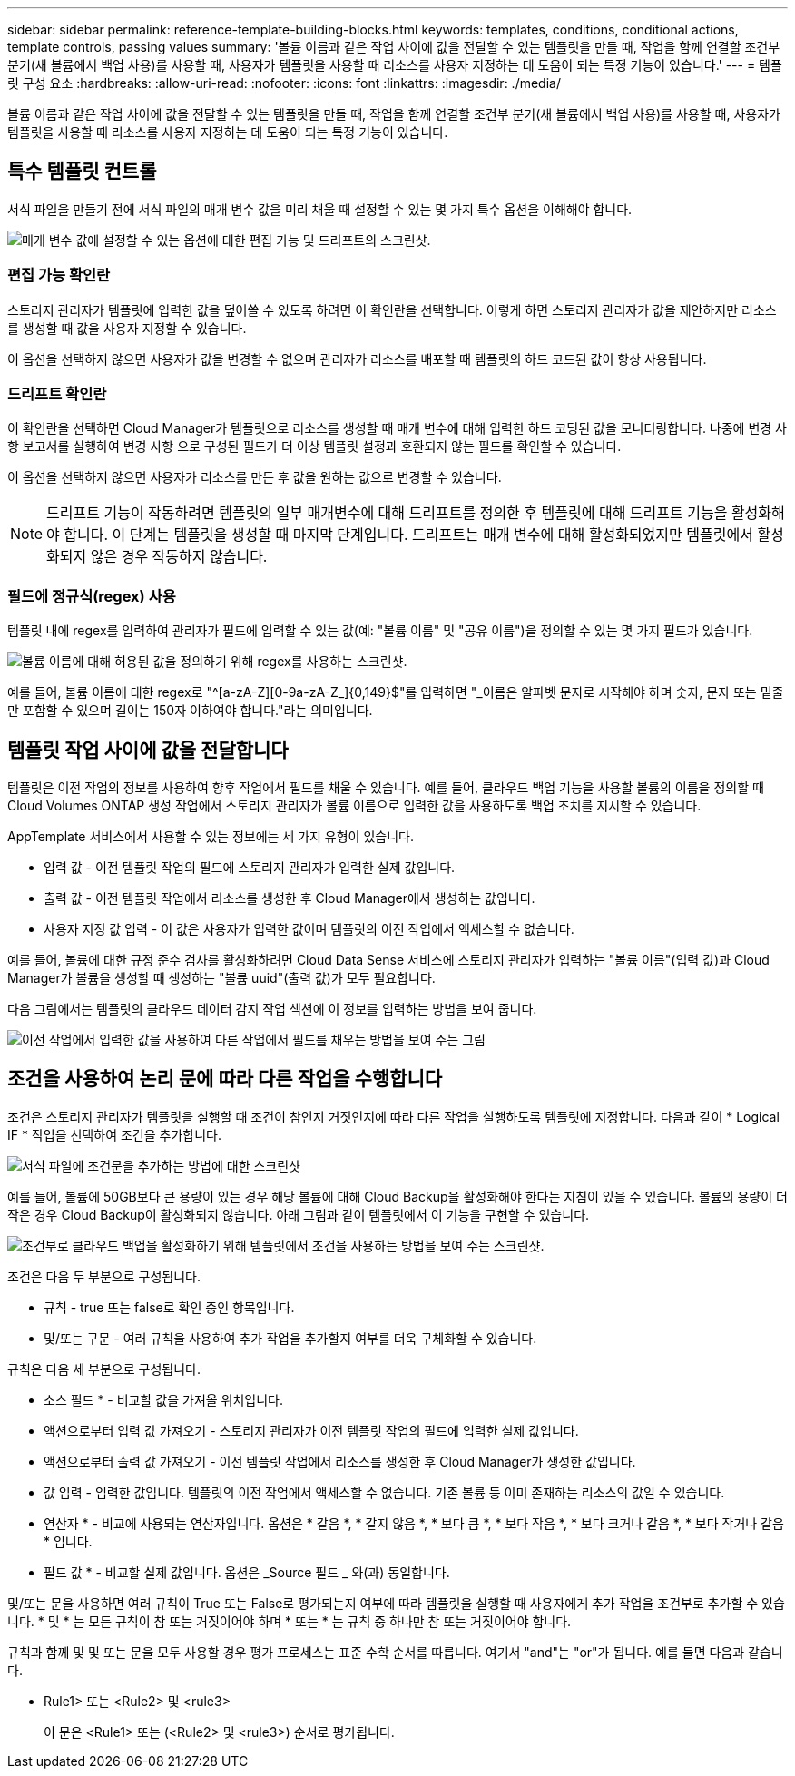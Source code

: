 ---
sidebar: sidebar 
permalink: reference-template-building-blocks.html 
keywords: templates, conditions, conditional actions, template controls, passing values 
summary: '볼륨 이름과 같은 작업 사이에 값을 전달할 수 있는 템플릿을 만들 때, 작업을 함께 연결할 조건부 분기(새 볼륨에서 백업 사용)를 사용할 때, 사용자가 템플릿을 사용할 때 리소스를 사용자 지정하는 데 도움이 되는 특정 기능이 있습니다.' 
---
= 템플릿 구성 요소
:hardbreaks:
:allow-uri-read: 
:nofooter: 
:icons: font
:linkattrs: 
:imagesdir: ./media/


[role="lead"]
볼륨 이름과 같은 작업 사이에 값을 전달할 수 있는 템플릿을 만들 때, 작업을 함께 연결할 조건부 분기(새 볼륨에서 백업 사용)를 사용할 때, 사용자가 템플릿을 사용할 때 리소스를 사용자 지정하는 데 도움이 되는 특정 기능이 있습니다.



== 특수 템플릿 컨트롤

서식 파일을 만들기 전에 서식 파일의 매개 변수 값을 미리 채울 때 설정할 수 있는 몇 가지 특수 옵션을 이해해야 합니다.

image:screenshot_template_options.png["매개 변수 값에 설정할 수 있는 옵션에 대한 편집 가능 및 드리프트의 스크린샷."]



=== 편집 가능 확인란

스토리지 관리자가 템플릿에 입력한 값을 덮어쓸 수 있도록 하려면 이 확인란을 선택합니다. 이렇게 하면 스토리지 관리자가 값을 제안하지만 리소스를 생성할 때 값을 사용자 지정할 수 있습니다.

이 옵션을 선택하지 않으면 사용자가 값을 변경할 수 없으며 관리자가 리소스를 배포할 때 템플릿의 하드 코드된 값이 항상 사용됩니다.



=== 드리프트 확인란

이 확인란을 선택하면 Cloud Manager가 템플릿으로 리소스를 생성할 때 매개 변수에 대해 입력한 하드 코딩된 값을 모니터링합니다. 나중에 변경 사항 보고서를 실행하여 변경 사항 으로 구성된 필드가 더 이상 템플릿 설정과 호환되지 않는 필드를 확인할 수 있습니다.

이 옵션을 선택하지 않으면 사용자가 리소스를 만든 후 값을 원하는 값으로 변경할 수 있습니다.


NOTE: 드리프트 기능이 작동하려면 템플릿의 일부 매개변수에 대해 드리프트를 정의한 후 템플릿에 대해 드리프트 기능을 활성화해야 합니다. 이 단계는 템플릿을 생성할 때 마지막 단계입니다. 드리프트는 매개 변수에 대해 활성화되었지만 템플릿에서 활성화되지 않은 경우 작동하지 않습니다.



=== 필드에 정규식(regex) 사용

템플릿 내에 regex를 입력하여 관리자가 필드에 입력할 수 있는 값(예: "볼륨 이름" 및 "공유 이름")을 정의할 수 있는 몇 가지 필드가 있습니다.

image:screenshot_template_regex.png["볼륨 이름에 대해 허용된 값을 정의하기 위해 regex를 사용하는 스크린샷."]

예를 들어, 볼륨 이름에 대한 regex로 "^[a-zA-Z][0-9a-zA-Z_]{0,149}$"를 입력하면 "_이름은 알파벳 문자로 시작해야 하며 숫자, 문자 또는 밑줄만 포함할 수 있으며 길이는 150자 이하여야 합니다."라는 의미입니다.



== 템플릿 작업 사이에 값을 전달합니다

템플릿은 이전 작업의 정보를 사용하여 향후 작업에서 필드를 채울 수 있습니다. 예를 들어, 클라우드 백업 기능을 사용할 볼륨의 이름을 정의할 때 Cloud Volumes ONTAP 생성 작업에서 스토리지 관리자가 볼륨 이름으로 입력한 값을 사용하도록 백업 조치를 지시할 수 있습니다.

AppTemplate 서비스에서 사용할 수 있는 정보에는 세 가지 유형이 있습니다.

* 입력 값 - 이전 템플릿 작업의 필드에 스토리지 관리자가 입력한 실제 값입니다.
* 출력 값 - 이전 템플릿 작업에서 리소스를 생성한 후 Cloud Manager에서 생성하는 값입니다.
* 사용자 지정 값 입력 - 이 값은 사용자가 입력한 값이며 템플릿의 이전 작업에서 액세스할 수 없습니다.


예를 들어, 볼륨에 대한 규정 준수 검사를 활성화하려면 Cloud Data Sense 서비스에 스토리지 관리자가 입력하는 "볼륨 이름"(입력 값)과 Cloud Manager가 볼륨을 생성할 때 생성하는 "볼륨 uuid"(출력 값)가 모두 필요합니다.

다음 그림에서는 템플릿의 클라우드 데이터 감지 작업 섹션에 이 정보를 입력하는 방법을 보여 줍니다.

image:screenshot_template_variable_input_output.png["이전 작업에서 입력한 값을 사용하여 다른 작업에서 필드를 채우는 방법을 보여 주는 그림"]



== 조건을 사용하여 논리 문에 따라 다른 작업을 수행합니다

조건은 스토리지 관리자가 템플릿을 실행할 때 조건이 참인지 거짓인지에 따라 다른 작업을 실행하도록 템플릿에 지정합니다. 다음과 같이 * Logical IF * 작업을 선택하여 조건을 추가합니다.

image:screenshot_template_select_condition.png["서식 파일에 조건문을 추가하는 방법에 대한 스크린샷"]

예를 들어, 볼륨에 50GB보다 큰 용량이 있는 경우 해당 볼륨에 대해 Cloud Backup을 활성화해야 한다는 지침이 있을 수 있습니다. 볼륨의 용량이 더 작은 경우 Cloud Backup이 활성화되지 않습니다. 아래 그림과 같이 템플릿에서 이 기능을 구현할 수 있습니다.

image:screenshot_template_condition_example.png["조건부로 클라우드 백업을 활성화하기 위해 템플릿에서 조건을 사용하는 방법을 보여 주는 스크린샷."]

조건은 다음 두 부분으로 구성됩니다.

* 규칙 - true 또는 false로 확인 중인 항목입니다.
* 및/또는 구문 - 여러 규칙을 사용하여 추가 작업을 추가할지 여부를 더욱 구체화할 수 있습니다.


규칙은 다음 세 부분으로 구성됩니다.

* 소스 필드 * - 비교할 값을 가져올 위치입니다.

* 액션으로부터 입력 값 가져오기 - 스토리지 관리자가 이전 템플릿 작업의 필드에 입력한 실제 값입니다.
* 액션으로부터 출력 값 가져오기 - 이전 템플릿 작업에서 리소스를 생성한 후 Cloud Manager가 생성한 값입니다.
* 값 입력 - 입력한 값입니다. 템플릿의 이전 작업에서 액세스할 수 없습니다. 기존 볼륨 등 이미 존재하는 리소스의 값일 수 있습니다.


* 연산자 * - 비교에 사용되는 연산자입니다. 옵션은 * 같음 *, * 같지 않음 *, * 보다 큼 *, * 보다 작음 *, * 보다 크거나 같음 *, * 보다 작거나 같음 * 입니다.

* 필드 값 * - 비교할 실제 값입니다. 옵션은 _Source 필드 _ 와(과) 동일합니다.

및/또는 문을 사용하면 여러 규칙이 True 또는 False로 평가되는지 여부에 따라 템플릿을 실행할 때 사용자에게 추가 작업을 조건부로 추가할 수 있습니다. * 및 * 는 모든 규칙이 참 또는 거짓이어야 하며 * 또는 * 는 규칙 중 하나만 참 또는 거짓이어야 합니다.

규칙과 함께 및 및 또는 문을 모두 사용할 경우 평가 프로세스는 표준 수학 순서를 따릅니다. 여기서 "and"는 "or"가 됩니다. 예를 들면 다음과 같습니다.

* Rule1> 또는 <Rule2> 및 <rule3>
+
이 문은 <Rule1> 또는 (<Rule2> 및 <rule3>) 순서로 평가됩니다.


